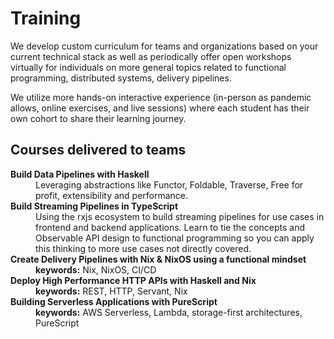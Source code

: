* Training

We develop custom curriculum for teams and organizations based on your current technical stack as well as periodically offer open workshops virtually for individuals on more general topics related to functional programming, distributed systems, delivery pipelines.

We utilize more hands-on interactive experience (in-person as pandemic allows, online exercises, and live sessions) where each student has their own cohort to share their learning journey.

** Courses delivered to teams

- *Build Data Pipelines with Haskell* :: Leveraging abstractions like Functor, Foldable, Traverse, Free for profit, extensibility and performance.
- *Build Streaming Pipelines in TypeScript* :: Using the rxjs ecosystem to build streaming pipelines for use cases in frontend and backend applications. Learn to tie the concepts and Observable API design to functional programming so you can apply this thinking to more use cases not directly covered.
- *Create Delivery Pipelines with Nix & NixOS using a functional mindset* :: *keywords:* Nix, NixOS, CI/CD
- *Deploy High Performance HTTP APIs with Haskell and Nix* :: *keywords:* REST, HTTP, Servant, Nix
- *Building Serverless Applications with PureScript* :: *keywords:* AWS Serverless, Lambda, storage-first architectures, PureScript
